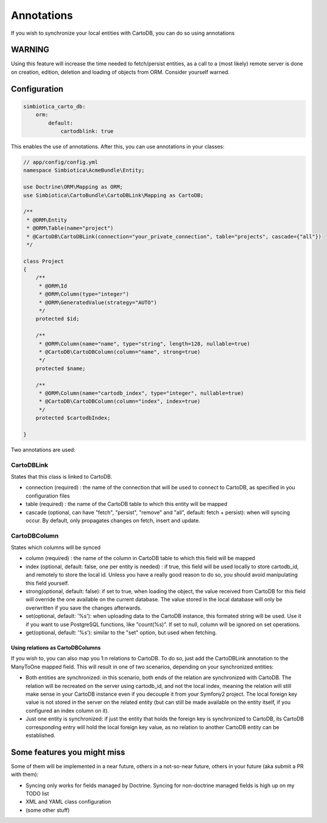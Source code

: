 Annotations
===========

If you wish to synchronize your local entities with CartoDB, you can do so
using annotations

WARNING
-------

Using this feature will increase the time needed to fetch/persist
entities, as a call to a (most likely) remote server is done on creation,
edition, deletion and loading of objects from ORM. Consider yourself warned. 


Configuration
-------------

.. code-block:: yml

   simbiotica_carto_db:
       orm:
           default:
               cartodblink: true

This enables the use of annotations. After this, you can use annotations
in your classes:

.. code-block:: php

   // app/config/config.yml
   namespace Simbiotica\AcmeBundle\Entity;
   
   use Doctrine\ORM\Mapping as ORM;
   use Simbiotica\CartoBundle\CartoDBLink\Mapping as CartoDB;
   
   /**
    * @ORM\Entity
    * @ORM\Table(name="project")
    * @CartoDB\CartoDBLink(connection="your_private_connection", table="projects", cascade={"all"})
    */
   
   class Project
   {
       /**
        * @ORM\Id
        * @ORM\Column(type="integer")
        * @ORM\GeneratedValue(strategy="AUTO")
        */
       protected $id;
   
       /**
        * @ORM\Column(name="name", type="string", length=128, nullable=true)
        * @CartoDB\CartoDBColumn(column="name", strong=true)
        */
       protected $name;
       
       /**
        * @ORM\Column(name="cartodb_index", type="integer", nullable=true)
        * @CartoDB\CartoDBColumn(column="index", index=true)
        */
       protected $cartodbIndex;
       
   }



Two annotations are used:

CartoDBLink
~~~~~~~~~~~

States that this class is linked to CartoDB.

- connection (required) : the name of the connection that will be used to connect to
  CartoDB, as specified in you configuration files

- table (required) : the name of the CartoDB table to which this entity will be mapped

- cascade (optional, can have "fetch", "persist", "remove" and "all", default: fetch + persist):
  when will syncing occur. By default, only propagates changes on fetch, insert and update.

CartoDBColumn
~~~~~~~~~~~~~

States which columns will be synced

- column (required) : the name of the column in CartoDB table to which this
  field will be mapped

- index (optional, default: false, one per entity is needed) : if true, this
  field will be used locally to store cartodb_id, and remotely to store the
  local id. Unless you have a really good reason to do so, you should avoid
  manipulating this field yourself.

- strong(optional, default: false): if set to true, when loading the object,
  the value received from CartoDB for this field will override the one available
  on the current database. The value stored in the local database will only be
  overwritten if you save the changes afterwards. 

- set(optional, default: '%s'): when uploading data to the CartoDB instance,
  this formated string will be used. Use it if you want to use PostgreSQL functions, 
  like "count(%s)". If set to null, column will be ignored on set operations.

- get(optional, default: '%s'): similar to the "set" option, but used when fetching.

Using relations as CartoDBColumns
`````````````````````````````````

If you wish to, you can also map you 1:n relations to CartoDB. To do so, just add
the CartoDBLink annotation to the ManyToOne mapped field. This will result in one
of two scenarios, depending on your synchronized entities:

- Both entities are synchronized: in this scenario, both ends of the relation are
  synchronized with CartoDB. The relation will be recreated on the server using cartodb_id,
  and not the local index, meaning the relation will still make sense in your
  CartoDB instance even if you decouple it from your Symfony2 project. The local foreign
  key value is not stored in the server on the related entity (but can still be made
  available on the entity itself, if you configured an index column on it).

- Just one entity is synchronized: if just the entity that holds the foreign key
  is synchronized to CartoDB, its CartoDB corresponding entry will hold the local
  foreign key value, as no relation to another CartoDB entity can be established.


Some features you might miss
----------------------------

Some of them will be implemented in a near future, others in a not-so-near
future, others in your future (aka submit a PR with them):

- Syncing only works for fields managed by Doctrine. Syncing for non-doctrine
  managed fields is high up on my TODO list

- XML and YAML class configuration

- (some other stuff)
